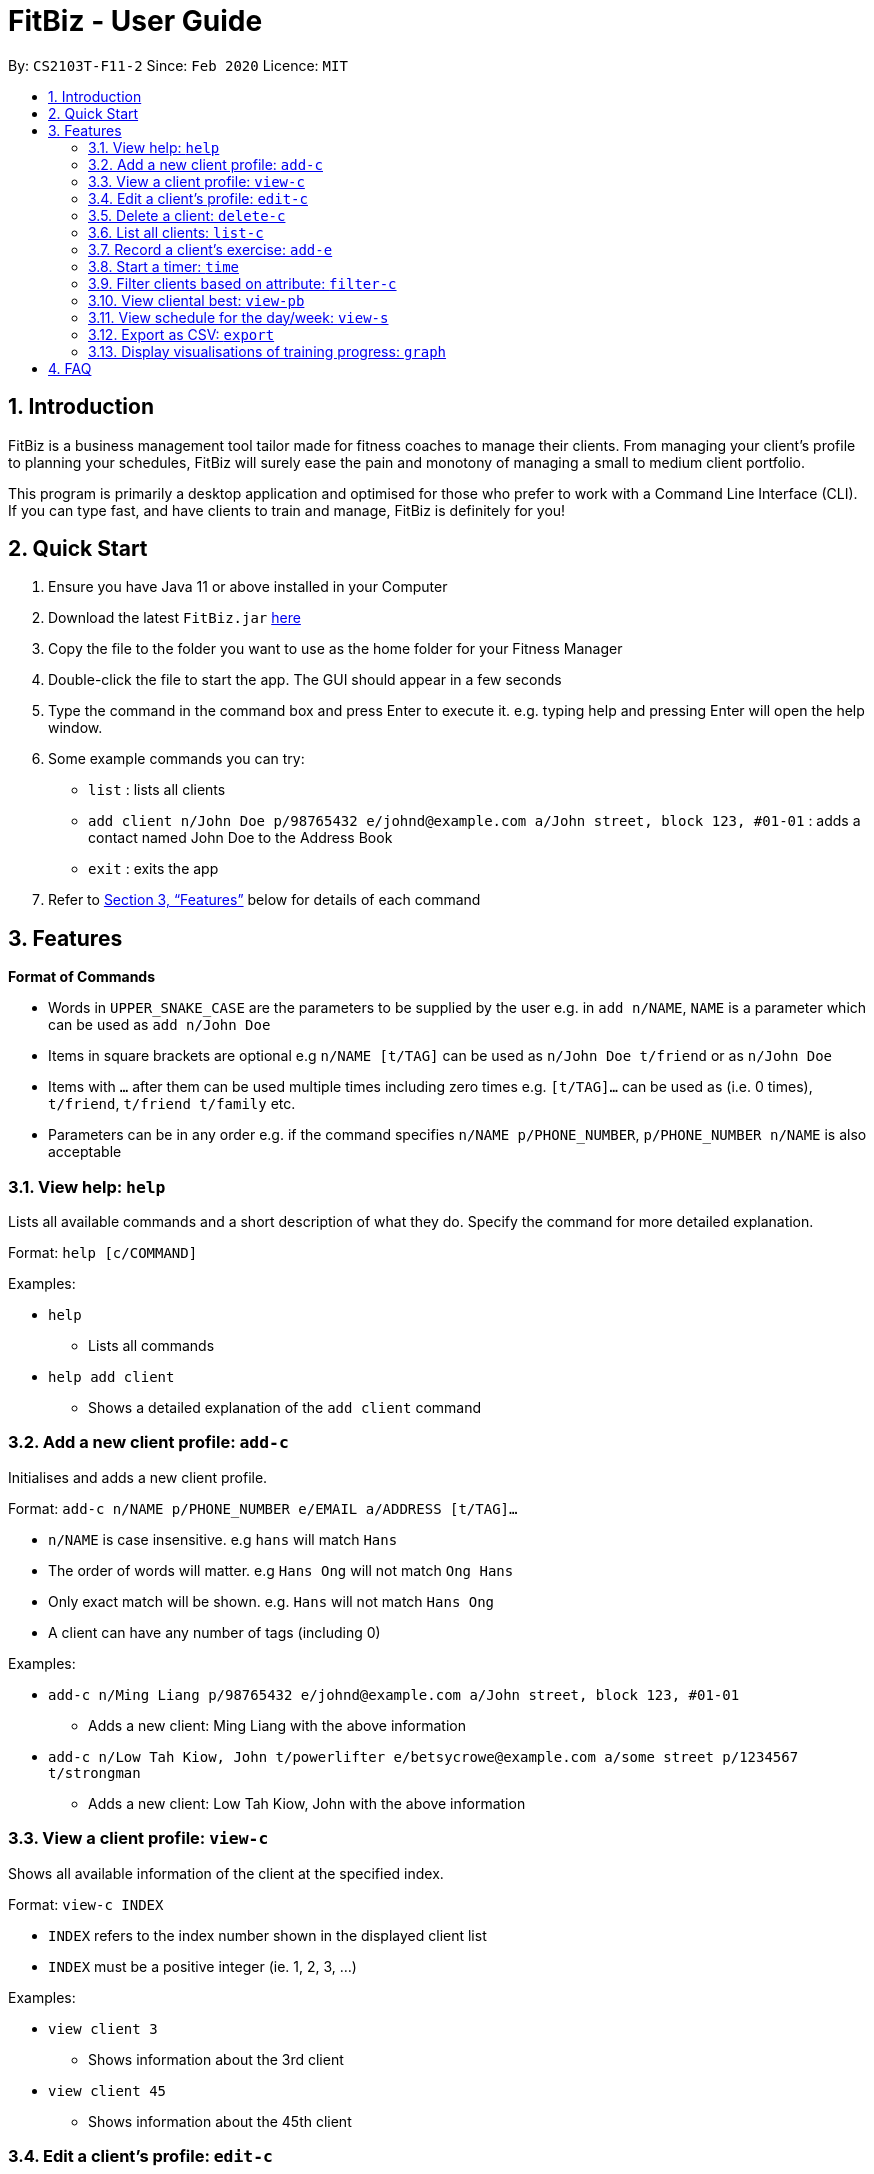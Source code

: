 = FitBiz - User Guide
:site-section: UserGuide
:toc:
:toc-title:
:toc-placement: preamble
:sectnums:
:imagesDir: images
:stylesDir: stylesheets
:xrefstyle: full
:experimental:
ifdef::env-github[]
:tip-caption: :bulb:
:note-caption: :information_source:
endif::[]
:repoURL: https://github.com/AY1920S2-CS2103T-F11-2/main

By: `CS2103T-F11-2` Since: `Feb 2020` Licence: `MIT`

== Introduction

FitBiz is a business management tool tailor made for fitness coaches to manage their clients. From managing your client's profile to planning your schedules, FitBiz will surely ease the pain and monotony of managing a small to medium client portfolio.

This program is primarily a desktop application and optimised for those who prefer to work with a Command Line Interface (CLI). If you can type fast, and have clients to train and manage, FitBiz is definitely for you!

== Quick Start

. Ensure you have Java 11 or above installed in your Computer
. Download the latest `FitBiz.jar` link:{repoURL}/releases[here]
. Copy the file to the folder you want to use as the home folder for your Fitness Manager
. Double-click the file to start the app. The GUI should appear in a few seconds
. Type the command in the command box and press Enter to execute it. e.g. typing help and pressing Enter will open the help window.
. Some example commands you can try:
* `list` : lists all clients
* `add client n/John Doe p/98765432 e/johnd@example.com a/John street, block 123, #01-01`
: adds a contact named John Doe to the Address Book
* `exit` : exits the app
. Refer to <<Features>> below for details of each command

== Features

*Format of Commands*

* Words in `UPPER_SNAKE_CASE` are the parameters to be supplied by the user
e.g. in `add n/NAME`, `NAME` is a parameter which can be used as `add n/John Doe`
* Items in square brackets are optional e.g `n/NAME [t/TAG]` can be used as `n/John Doe t/friend` or as `n/John Doe`
* Items with `…` after them can be used multiple times including zero times e.g. `[t/TAG]…` can be used as (i.e. 0 times), `t/friend`, `t/friend t/family` etc.
* Parameters can be in any order e.g. if the command specifies `n/NAME p/PHONE_NUMBER`, `p/PHONE_NUMBER n/NAME` is also acceptable

=== View help: `help`

Lists all available commands and a short description of what they do. Specify the command for more detailed explanation.

Format: `help [c/COMMAND]`

Examples:

* `help`
** Lists all commands
* `help add client`
** Shows a detailed explanation of the `add client` command

=== Add a new client profile: `add-c`

Initialises and adds a new client profile.

Format: `add-c n/NAME p/PHONE_NUMBER e/EMAIL a/ADDRESS [t/TAG]…`

* `n/NAME` is case insensitive. e.g `hans` will match `Hans`
* The order of words will matter. e.g `Hans Ong` will not match `Ong Hans`
* Only exact match will be shown. e.g. `Hans` will not match `Hans Ong`
* A client can have any number of tags (including 0)

Examples:

* `add-c n/Ming Liang p/98765432 e/johnd@example.com a/John street, block 123, #01-01`
** Adds a new client: Ming Liang with the above information
* `add-c n/Low Tah Kiow, John t/powerlifter e/betsycrowe@example.com a/some street p/1234567 t/strongman`
** Adds a new client: Low Tah Kiow, John with the above information

=== View a client profile: `view-c`

Shows all available information of the client at the specified index.

Format: `view-c INDEX`

* `INDEX` refers to the index number shown in the displayed client list
* `INDEX` must be a positive integer (ie. 1, 2, 3, ...)

Examples:

* `view client 3`
** Shows information about the 3rd client
* `view client 45`
** Shows information about the 45th client

=== Edit a client’s profile: `edit-c`

Edits the client’s cliental details by specifying the attribute and the new value.

Format: `edit-c INDEX [n/NAME] [p/PHONE] [e/EMAIL] [a/ADDRESS] [t/TAG]...`

* `INDEX` refers to the index number shown in the displayed client list
* `INDEX` must be a positive integer (ie. 1, 2, 3, ...)
* At least one of the optional fields must be provided
* When editing tags, the existing tags of the client will be removed i.e adding of tags is not cumulative
* You can remove all the client’s tags by typing `t/`` without specifying any tags after it

Examples:

* `edit-c 1 n/Ming Liang a/age v/60 a/gender v/male`
** Edits the name of the 1st client to Ming Liang, age to 60, and gender to male.

=== Delete a client: `delete-c`

Deletes the client at the specified index from the program.

Format: `delete-c INDEX`

* `INDEX` refers to the index number shown in the displayed client list
* `INDEX` must be a positive integer (ie. 1, 2, 3, ...)

Examples:

* `delete-c 4`
** Deletes the 4th client from the program

=== List all clients: `list-c`

Shows all clients currently entered in this program.

* Note that this is the default view when you first launch FitBiz

Format: `list-c`

=== Record a client's exercise: `add-e`

Adds and records an exercise to a client at the specified index.

Format: `add-e CLIENT_INDEX e/EXERCISE_NAME [d/DATE] [w/WEIGHT] [r/REMARKS]`

* `CLIENT_INDEX` refers to the index number shown in the displayed client list
* `CLIENT_INDEX` must be a positive integer (ie. 1, 2, 3, ...)
* If `DATE` is not specified, it will be defaulted to the current day
* `DATE` must be of the form `DD-MM-YYYY` (ie. 02-07-2020 for 2nd July 2020)

Examples:

* `add-e 2 e/Push Ups d/25-02-2020 r/50 Reps`
** Adds an exercise called "Push Ups" with remarks "50 reps" on 2nd July 2020 to the 2nd client
* `add-e 3 e/Bench Press d/26-02-2020 w/120 r/10 Reps`
** Adds an exercise called "Bench Press" of weight 120kg with remarks "50 reps" on 2nd July 2020 to the 3rd client

=== Start a timer: `time`

Starts a timer which will notify you when it ends.

Format: `time [h/HOURS] [m/MINUTES] [s/SECONDS]`

Examples:

* `time m/4 s/40`
** Starts a timer for 4 minutes and 40 seconds

=== Filter clients based on attribute: `filter-c`

Filters the client list by the specified keyword(s) that matches the name or any attributes the client has.

Format: `filter-c KEYWORD [MORE_KEYWORDS]`

* The search is case insensitive. e.g `push ups` will match `Push Ups`
* The order of the keywords does not matter (e.g. `Push Pull` will match `Pull Push`)
* Only full words will be matched e.g. `Push` will not match `Push Pull`
* Clients matching at least one keyword will be returned (i.e. `OR` search). e.g. `Hans Bo` will return `Hans Gruber, Bo Yang`

Examples:

* `filter-c Johnny`
** Returns a client list of `Johnny Tim` and `johnny`

=== View cliental best: `view-pb`

Displays the cliental best of all exercises of the client at the specified index.

Format: `view-pb INDEX`

* `INDEX` refers to the index number shown in the displayed client list
* `INDEX` must be a positive integer (ie. 1, 2, 3, ...)

Example:

* `view-pb 6`
** Shows the cliental best for all exercises done by the 6th client

=== View schedule for the day/week: `view-s`

Shows the schedule for today or the time specified.

Format: `view-s TYPE`

* `TYPE` must be either `today`, `week` or `month`

Examples:

* `view schedule today`
** Shows the schedule for today
* `view schedule week`
** Shows the schedule of the current week

=== Export as CSV: `export`

Exports a client’s training record to a CSV file.

Format: `export INDEX`

* `INDEX` refers to the index number shown in the displayed client list
* `INDEX` must be a positive integer (ie. 1, 2, 3, ...)

Example:

* `export 6`
** Exports training records of the 6th client

=== Display visualisations of training progress: `graph`

Shows visualisations of a client’s exercise progress.

Format: `graph e/EXERCISE_NAME [s/START] [e/END]`

* Generates a graphical representation of the client’s progress
* If `START` or `END` is not specified, it will default to the current month
* Date format of `[s/START]`, `[e/END]` is `DD-MM-YYYY`
* This command can only be used while viewing a client (ie. right after `view-c` is used)

Examples:

* `graph e/Push Ups`
** Shows a graph of Ming Liang’s Push Ups progress over the current month

== FAQ

*Q*: How do I transfer my data to another Computer? +
*A*: Install the app in the other computer and overwrite the empty data file it creates with the file that contains the data of your previous FitBiz folder.
